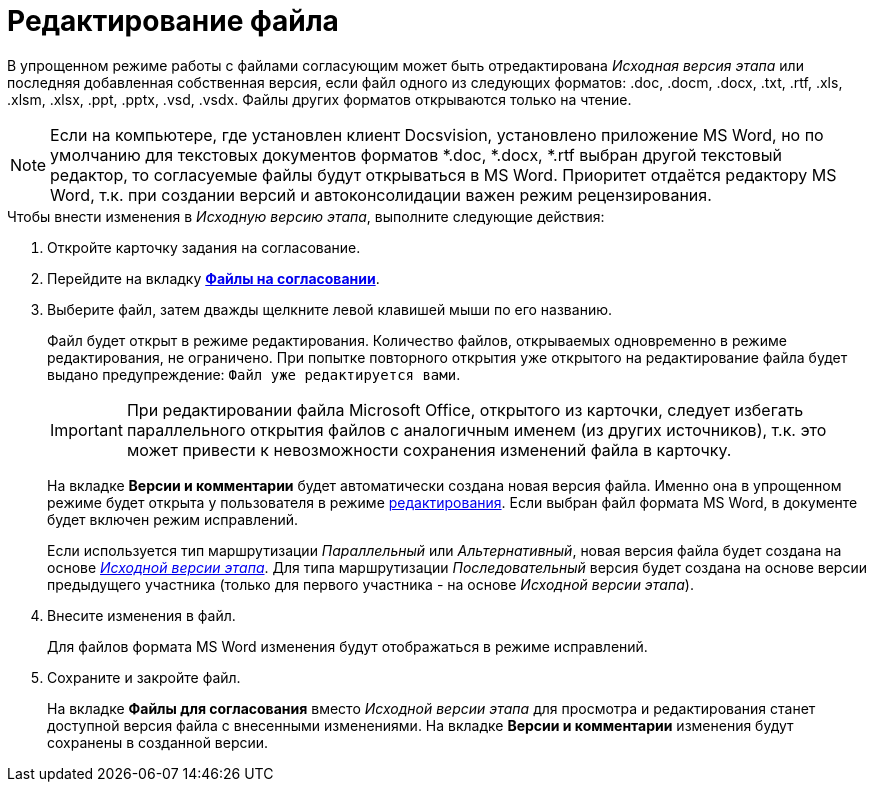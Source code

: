 = Редактирование файла

В упрощенном режиме работы с файлами согласующим может быть отредактирована _Исходная версия этапа_ или последняя добавленная собственная версия, если файл одного из следующих форматов: .doc, .docm, .docx, .txt, .rtf, .xls, .xlsm, .xlsx, .ppt, .pptx, .vsd, .vsdx. Файлы других форматов открываются только на чтение.

[NOTE]
====
Если на компьютере, где установлен клиент Docsvision, установлено приложение MS Word, но по умолчанию для текстовых документов форматов *.doc, *.docx, *.rtf выбран другой текстовый редактор, то согласуемые файлы будут открываться в MS Word. Приоритет отдаётся редактору MS Word, т.к. при создании версий и автоконсолидации важен режим рецензирования.
====

.Чтобы внести изменения в _Исходную версию этапа_, выполните следующие действия:
. Откройте карточку задания на согласование.
. Перейдите на вкладку xref:Approving_files_simple.adoc[*Файлы на согласовании*].
. Выберите файл, затем дважды щелкните левой клавишей мыши по его названию.
+
Файл будет открыт в режиме редактирования. Количество файлов, открываемых одновременно в режиме редактирования, не ограничено. При попытке повторного открытия уже открытого на редактирование файла будет выдано предупреждение: `Файл уже редактируется вами`.
+
[IMPORTANT]
====
При редактировании файла Microsoft Office, открытого из карточки, следует избегать параллельного открытия файлов с аналогичным именем (из других источников), т.к. это может привести к невозможности сохранения изменений файла в карточку.
====
+
На вкладке *Версии и комментарии* будет автоматически создана новая версия файла. Именно она в упрощенном режиме будет открыта у пользователя в режиме xref:File_simple_change.adoc[редактирования]. Если выбран файл формата MS Word, в документе будет включен режим исправлений.
+
Если используется тип маршрутизации _Параллельный_ или _Альтернативный_, новая версия файла будет создана на основе xref:Approving_files.adoc[_Исходной версии этапа_]. Для типа маршрутизации _Последовательный_ версия будет создана на основе версии предыдущего участника (только для первого участника - на основе _Исходной версии этапа_).
+
. Внесите изменения в файл.
+
Для файлов формата MS Word изменения будут отображаться в режиме исправлений.
+
. Сохраните и закройте файл.
+
На вкладке *Файлы для согласования* вместо _Исходной версии этапа_ для просмотра и редактирования станет доступной версия файла с внесенными изменениями. На вкладке *Версии и комментарии* изменения будут сохранены в созданной версии.
